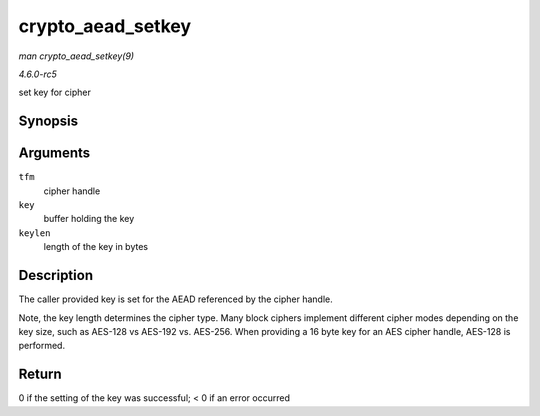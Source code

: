 .. -*- coding: utf-8; mode: rst -*-

.. _API-crypto-aead-setkey:

==================
crypto_aead_setkey
==================

*man crypto_aead_setkey(9)*

*4.6.0-rc5*

set key for cipher


Synopsis
========

.. c:function:: int crypto_aead_setkey( struct crypto_aead * tfm, const u8 * key, unsigned int keylen )

Arguments
=========

``tfm``
    cipher handle

``key``
    buffer holding the key

``keylen``
    length of the key in bytes


Description
===========

The caller provided key is set for the AEAD referenced by the cipher
handle.

Note, the key length determines the cipher type. Many block ciphers
implement different cipher modes depending on the key size, such as
AES-128 vs AES-192 vs. AES-256. When providing a 16 byte key for an AES
cipher handle, AES-128 is performed.


Return
======

0 if the setting of the key was successful; < 0 if an error occurred


.. ------------------------------------------------------------------------------
.. This file was automatically converted from DocBook-XML with the dbxml
.. library (https://github.com/return42/sphkerneldoc). The origin XML comes
.. from the linux kernel, refer to:
..
.. * https://github.com/torvalds/linux/tree/master/Documentation/DocBook
.. ------------------------------------------------------------------------------
